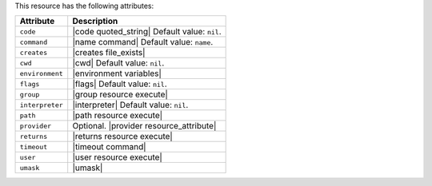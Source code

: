 .. The contents of this file are included in multiple topics.
.. This file should not be changed in a way that hinders its ability to appear in multiple documentation sets.

This resource has the following attributes:

.. list-table::
   :widths: 150 450
   :header-rows: 1

   * - Attribute
     - Description
   * - ``code``
     - |code quoted_string| Default value: ``nil``.
   * - ``command``
     - |name command| Default value: ``name``.
   * - ``creates``
     - |creates file_exists|
   * - ``cwd``
     - |cwd| Default value: ``nil``.
   * - ``environment``
     - |environment variables|
   * - ``flags``
     - |flags| Default value: ``nil``.
   * - ``group``
     - |group resource execute|
   * - ``interpreter``
     - |interpreter| Default value: ``nil``.
   * - ``path``
     - |path resource execute|
   * - ``provider``
     - Optional. |provider resource_attribute|
   * - ``returns``
     - |returns resource execute|
   * - ``timeout``
     - |timeout command|
   * - ``user``
     - |user resource execute|
   * - ``umask``
     - |umask|
